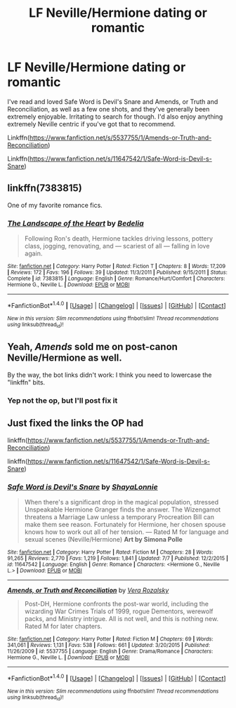 #+TITLE: LF Neville/Hermione dating or romantic

* LF Neville/Hermione dating or romantic
:PROPERTIES:
:Author: silkrobe
:Score: 15
:DateUnix: 1468384091.0
:DateShort: 2016-Jul-13
:FlairText: Request
:END:
I've read and loved Safe Word is Devil's Snare and Amends, or Truth and Reconciliation, as well as a few one shots, and they've generally been extremely enjoyable. Irritating to search for though. I'd also enjoy anything extremely Neville centric if you've got that to recommend.

Linkffn([[https://www.fanfiction.net/s/5537755/1/Amends-or-Truth-and-Reconciliation]])

Linkffn([[https://www.fanfiction.net/s/11647542/1/Safe-Word-is-Devil-s-Snare]])


** linkffn(7383815)

One of my favorite romance fics.
:PROPERTIES:
:Author: PsychoGeek
:Score: 4
:DateUnix: 1468402993.0
:DateShort: 2016-Jul-13
:END:

*** [[http://www.fanfiction.net/s/7383815/1/][*/The Landscape of the Heart/*]] by [[https://www.fanfiction.net/u/2106788/Bedelia][/Bedelia/]]

#+begin_quote
  Following Ron's death, Hermione tackles driving lessons, pottery class, jogging, renovating, and --- scariest of all --- falling in love again.
#+end_quote

^{/Site/: [[http://www.fanfiction.net/][fanfiction.net]] *|* /Category/: Harry Potter *|* /Rated/: Fiction T *|* /Chapters/: 8 *|* /Words/: 17,209 *|* /Reviews/: 172 *|* /Favs/: 196 *|* /Follows/: 39 *|* /Updated/: 11/3/2011 *|* /Published/: 9/15/2011 *|* /Status/: Complete *|* /id/: 7383815 *|* /Language/: English *|* /Genre/: Romance/Hurt/Comfort *|* /Characters/: Hermione G., Neville L. *|* /Download/: [[http://www.ff2ebook.com/old/ffn-bot/index.php?id=7383815&source=ff&filetype=epub][EPUB]] or [[http://www.ff2ebook.com/old/ffn-bot/index.php?id=7383815&source=ff&filetype=mobi][MOBI]]}

--------------

*FanfictionBot*^{1.4.0} *|* [[[https://github.com/tusing/reddit-ffn-bot/wiki/Usage][Usage]]] | [[[https://github.com/tusing/reddit-ffn-bot/wiki/Changelog][Changelog]]] | [[[https://github.com/tusing/reddit-ffn-bot/issues/][Issues]]] | [[[https://github.com/tusing/reddit-ffn-bot/][GitHub]]] | [[[https://www.reddit.com/message/compose?to=tusing][Contact]]]

^{/New in this version: Slim recommendations using/ ffnbot!slim! /Thread recommendations using/ linksub(thread_id)!}
:PROPERTIES:
:Author: FanfictionBot
:Score: 1
:DateUnix: 1468403029.0
:DateShort: 2016-Jul-13
:END:


** Yeah, /Amends/ sold me on post-canon Neville/Hermione as well.

By the way, the bot links didn't work: I think you need to lowercase the "linkffn" bits.
:PROPERTIES:
:Author: turbinicarpus
:Score: 1
:DateUnix: 1468418863.0
:DateShort: 2016-Jul-13
:END:

*** Yep not the op, but I'll post fix it
:PROPERTIES:
:Author: 0Foxy0Engineer0
:Score: 1
:DateUnix: 1468427024.0
:DateShort: 2016-Jul-13
:END:


** Just fixed the links the OP had

linkffn([[https://www.fanfiction.net/s/5537755/1/Amends-or-Truth-and-Reconciliation]])

linkffn([[https://www.fanfiction.net/s/11647542/1/Safe-Word-is-Devil-s-Snare]])
:PROPERTIES:
:Author: 0Foxy0Engineer0
:Score: 1
:DateUnix: 1468427088.0
:DateShort: 2016-Jul-13
:END:

*** [[http://www.fanfiction.net/s/11647542/1/][*/Safe Word is Devil's Snare/*]] by [[https://www.fanfiction.net/u/5869599/ShayaLonnie][/ShayaLonnie/]]

#+begin_quote
  When there's a significant drop in the magical population, stressed Unspeakable Hermione Granger finds the answer. The Wizengamot threatens a Marriage Law unless a temporary Procreation Bill can make them see reason. Fortunately for Hermione, her chosen spouse knows how to work out all of her tension. --- Rated M for language and sexual scenes (Neville/Hermione) *Art by Simona Polle*
#+end_quote

^{/Site/: [[http://www.fanfiction.net/][fanfiction.net]] *|* /Category/: Harry Potter *|* /Rated/: Fiction M *|* /Chapters/: 28 *|* /Words/: 91,265 *|* /Reviews/: 2,770 *|* /Favs/: 1,219 *|* /Follows/: 1,841 *|* /Updated/: 7/7 *|* /Published/: 12/2/2015 *|* /id/: 11647542 *|* /Language/: English *|* /Genre/: Romance *|* /Characters/: <Hermione G., Neville L.> *|* /Download/: [[http://www.ff2ebook.com/old/ffn-bot/index.php?id=11647542&source=ff&filetype=epub][EPUB]] or [[http://www.ff2ebook.com/old/ffn-bot/index.php?id=11647542&source=ff&filetype=mobi][MOBI]]}

--------------

[[http://www.fanfiction.net/s/5537755/1/][*/Amends, or Truth and Reconciliation/*]] by [[https://www.fanfiction.net/u/1994264/Vera-Rozalsky][/Vera Rozalsky/]]

#+begin_quote
  Post-DH, Hermione confronts the post-war world, including the wizarding War Crimes Trials of 1999, rogue Dementors, werewolf packs, and Ministry intrigue. All is not well, and this is nothing new. Rated M for later chapters.
#+end_quote

^{/Site/: [[http://www.fanfiction.net/][fanfiction.net]] *|* /Category/: Harry Potter *|* /Rated/: Fiction M *|* /Chapters/: 69 *|* /Words/: 341,061 *|* /Reviews/: 1,131 *|* /Favs/: 538 *|* /Follows/: 661 *|* /Updated/: 3/20/2015 *|* /Published/: 11/26/2009 *|* /id/: 5537755 *|* /Language/: English *|* /Genre/: Drama/Romance *|* /Characters/: Hermione G., Neville L. *|* /Download/: [[http://www.ff2ebook.com/old/ffn-bot/index.php?id=5537755&source=ff&filetype=epub][EPUB]] or [[http://www.ff2ebook.com/old/ffn-bot/index.php?id=5537755&source=ff&filetype=mobi][MOBI]]}

--------------

*FanfictionBot*^{1.4.0} *|* [[[https://github.com/tusing/reddit-ffn-bot/wiki/Usage][Usage]]] | [[[https://github.com/tusing/reddit-ffn-bot/wiki/Changelog][Changelog]]] | [[[https://github.com/tusing/reddit-ffn-bot/issues/][Issues]]] | [[[https://github.com/tusing/reddit-ffn-bot/][GitHub]]] | [[[https://www.reddit.com/message/compose?to=tusing][Contact]]]

^{/New in this version: Slim recommendations using/ ffnbot!slim! /Thread recommendations using/ linksub(thread_id)!}
:PROPERTIES:
:Author: FanfictionBot
:Score: 1
:DateUnix: 1468427100.0
:DateShort: 2016-Jul-13
:END:

